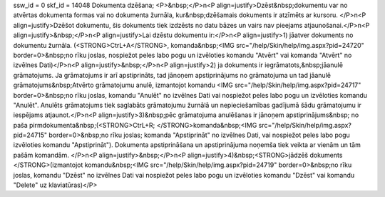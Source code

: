 ssw_id = 0skf_id = 14048Dokumenta dzēšana;<P>&nbsp;</P>\n<P align=justify>Dzēst&nbsp;dokumentu var no atvērtas dokumenta formas vai no dokumenta žurnāla, kur&nbsp;dzēšamais dokuments ir atzīmēts ar kursoru. </P>\n<P align=justify>Dzēšot dokumentu, šis dokuments tiek izdzēsts no datu bāzes un vairs nav pieejams atjaunošanai.</P>\n<P align=justify>&nbsp;</P>\n<P align=justify>Lai dzēstu dokumentu ir:</P>\n<P align=justify>1) jāatver dokuments no dokumentu žurnāla. (<STRONG>CtrL+A</STRONG>, komanda&nbsp;<IMG src="/help/Skin/help/img.aspx?pid=24720" border=0>&nbsp;no rīku joslas, nospiežot peles labo pogu un izvēloties komandu "Atvērt" vai komanda "Atvērt" no izvēlnes Dati)</P>\n<P align=justify>&nbsp;</P>\n<P align=justify>2) ja dokuments ir iegrāmatots,&nbsp;jāanulē grāmatojums. Ja grāmatojums ir arī apstiprināts, tad jānoņem apstiprinājums no grāmatojuma un tad jāanulē grāmatojums&nbsp;Atvērto grāmatojumu anulē, izmantojot komandu <IMG src="/help/Skin/help/img.aspx?pid=24717" border=0>&nbsp;no rīku joslas, komandu "Anulēt" no izvēlnes Dati vai nospiežot peles labo pogu un izvēloties komandu "Anulēt". Anulēts grāmatojums tiek saglabāts grāmatojumu žurnālā un nepieciešamības gadījumā šādu grāmatojumu ir iespējams atjaunot.</P>\n<P align=justify>3)&nbsp;pēc grāmatojuma anulēšanas ir jānoņem apstiprinājums&nbsp; no paša pirmdokumenta&nbsp;(<STRONG>CtrL+R; </STRONG>komanda&nbsp;<IMG src="/help/Skin/help/img.aspx?pid=24715" border=0>&nbsp;no rīku joslas; komanda "Apstiprināt" no izvēlnes Dati, vai nospiežot peles labo pogu izvēloties komandu "Apstiprināt"). Dokumenta apstiprināšana un apstiprinājuma noņemša tiek veikta ar vienām un tām pašām komandām. </P>\n<P align=justify>&nbsp;</P>\n<P align=justify>4)&nbsp;<STRONG>jādzēš dokuments </STRONG>(izmantojot komandu&nbsp;<IMG src="/help/Skin/help/img.aspx?pid=24719" border=0>&nbsp;no rīku joslas, komandu "Dzēst" no izvēlnes Dati vai nospiežot peles labo pogu un izvēloties komandu "Dzēst" vai komandu "Delete" uz klaviatūras)</P>